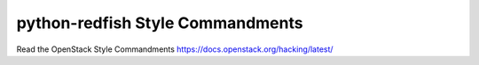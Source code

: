 python-redfish Style Commandments
===============================================

Read the OpenStack Style Commandments https://docs.openstack.org/hacking/latest/
